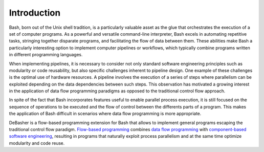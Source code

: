 Introduction
============

Bash, born out of the Unix shell tradition, is a particularly valuable
asset as the glue that orchestrates the execution of a set of computer
programs. As a powerful and versatile command-line interpreter, Bash
excels in automating repetitive tasks, stringing together disparate
programs, and facilitating the flow of data between them. These
abilities make Bash a particularly interesting option to implement
computer pipelines or workflows, which typically combine programs
written in different programming languages.

When implementing pipelines, it is necessary to consider not only
standard software engineering principles such as modularity or code
reusability, but also specific challenges inherent to pipeline
design. One example of these challenges is the optimal use of hardware
resources. A pipeline involves the execution of a series of steps where
parallelism can be exploited depending on the data dependencies between
such steps. This observation has motivated a growing interest in the
application of data flow programming paradigms as opposed to the
traditional control flow approach.

In spite of the fact that Bash incorporates features useful to enable
parallel process execution, it is still focused on the sequence of
operations to be executed and the flow of control between the differents
parts of a program. This makes the application of Bash difficult in
scenarios where data flow programming is more appropriate.

DeBasher is a flow-based programming extension for Bash that allows to
implement general programs escaping the traditional control flow
paradigm. `Flow-based programming
<https://en.wikipedia.org/wiki/Flow-based_programming>`_ combines `data
flow programming <https://en.wikipedia.org/wiki/Dataflow_programming>`_
with `component-based software engineering
<https://en.wikipedia.org/wiki/Component-based_software_engineering>`_,
resulting in programs that naturally exploit process parallelism and at
the same time optimize modularity and code reuse.
